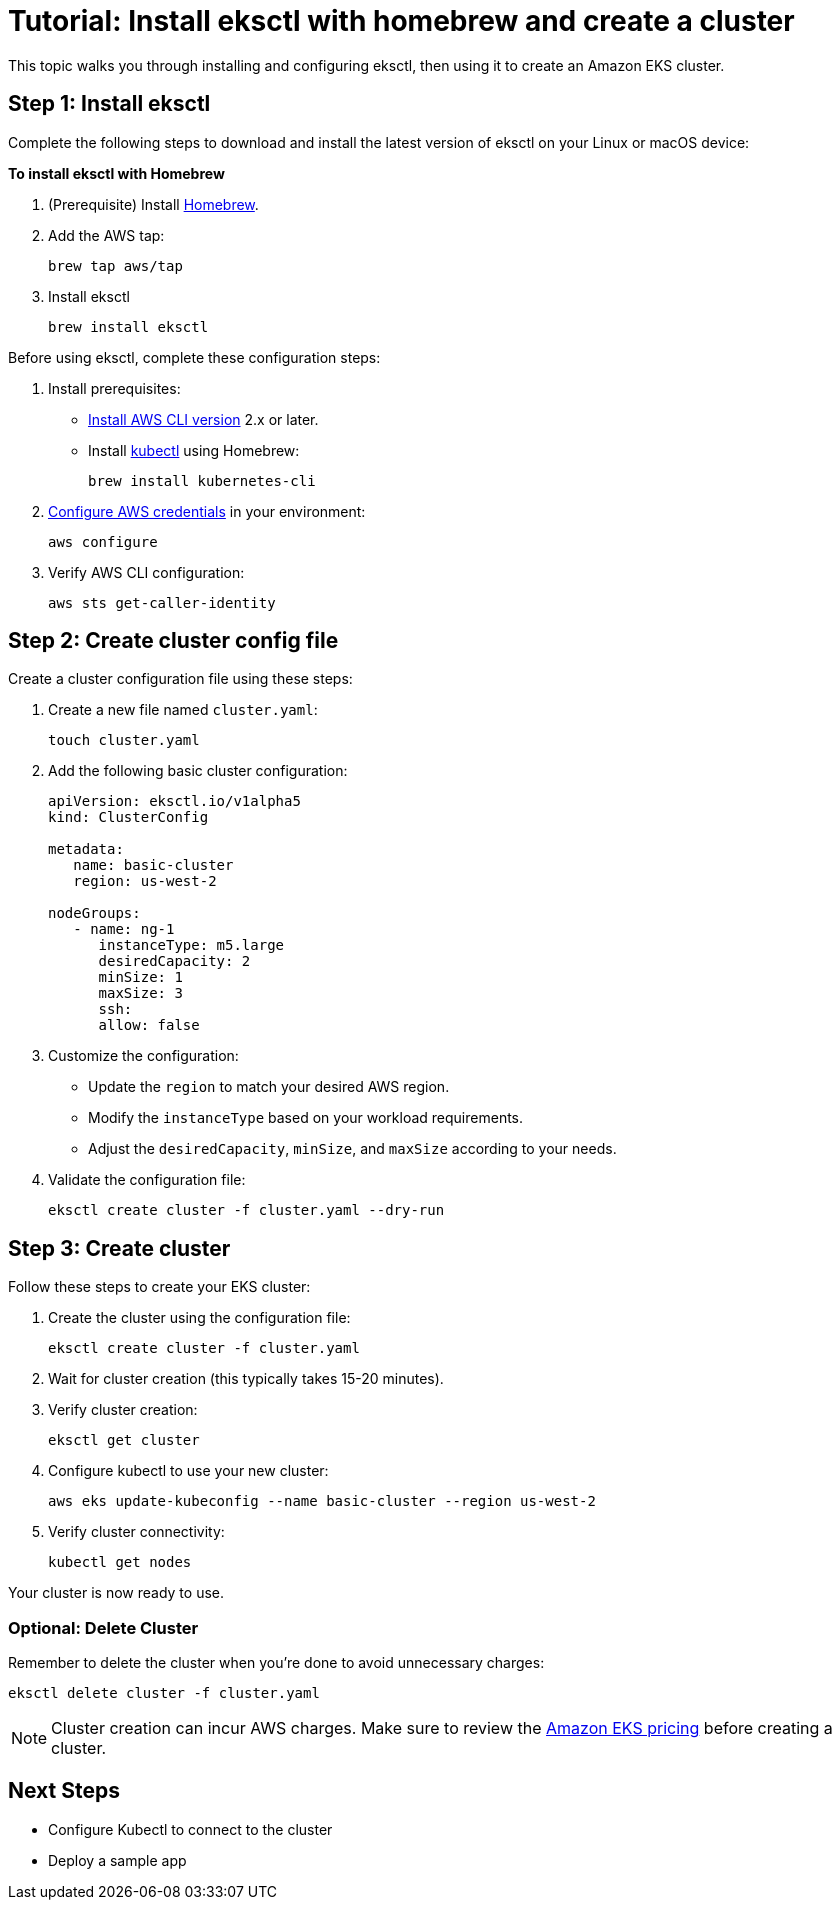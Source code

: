 [#tutorial]
= Tutorial: Install eksctl with homebrew and create a cluster
:info_doctype: chapter
:info_title: Tutorial
:info_titleabbrev: Tutorial

This topic walks you through installing and configuring eksctl, then using it to create an Amazon EKS cluster. 

== Step 1: Install eksctl

Complete the following steps to download and install the latest version of eksctl on your Linux or macOS device:

**To install eksctl with Homebrew**

. (Prerequisite) Install https://brew.sh/[Homebrew].
. Add the AWS tap:
+
[source,cli]
----
brew tap aws/tap
----
. Install eksctl
+
[source,cli]
----
brew install eksctl
----

Before using eksctl, complete these configuration steps:

. Install prerequisites:
** link:cli/latest/userguide/getting-started-install.html[Install AWS CLI version,type="documentation"] 2.x or later.
** Install https://formulae.brew.sh/formula/kubernetes-cli[kubectl] using Homebrew:
+
[source,cli]
----
brew install kubernetes-cli
----
. link:cli/latest/userguide/cli-chap-configure.html[Configure AWS credentials,type="documentation"] in your environment:
+
[source,cli]
----
aws configure
----
. Verify AWS CLI configuration:
+
[source,cli]
----
aws sts get-caller-identity
----

== Step 2: Create cluster config file

Create a cluster configuration file using these steps:

. Create a new file named `cluster.yaml`:
+
[source,cli]
----
touch cluster.yaml
----
. Add the following basic cluster configuration:
+
[source,yaml]
----
apiVersion: eksctl.io/v1alpha5
kind: ClusterConfig

metadata:
   name: basic-cluster
   region: us-west-2

nodeGroups:
   - name: ng-1
      instanceType: m5.large
      desiredCapacity: 2
      minSize: 1
      maxSize: 3
      ssh:
      allow: false
----
. Customize the configuration:
** Update the `region` to match your desired AWS region.
** Modify the `instanceType` based on your workload requirements.
** Adjust the `desiredCapacity`, `minSize`, and `maxSize` according to your needs.
. Validate the configuration file:
+
[source,cli]
----
eksctl create cluster -f cluster.yaml --dry-run
----

== Step 3: Create cluster

Follow these steps to create your EKS cluster:

. Create the cluster using the configuration file:
+
[source,cli]
----
eksctl create cluster -f cluster.yaml
----
. Wait for cluster creation (this typically takes 15-20 minutes).
. Verify cluster creation:
+
[source,cli]
----
eksctl get cluster
----
. Configure kubectl to use your new cluster:
+
[source,cli]
----
aws eks update-kubeconfig --name basic-cluster --region us-west-2
----
. Verify cluster connectivity:
+
[source,cli]
----
kubectl get nodes
----

Your cluster is now ready to use. 

=== Optional: Delete Cluster

Remember to delete the cluster when you're done to avoid unnecessary charges:
[source,cli]
----
eksctl delete cluster -f cluster.yaml
----

NOTE: Cluster creation can incur AWS charges. Make sure to review the link:eks/pricing/["Amazon EKS pricing",type="marketing"] before creating a cluster.

== Next Steps

* Configure Kubectl to connect to the cluster
* Deploy a sample app